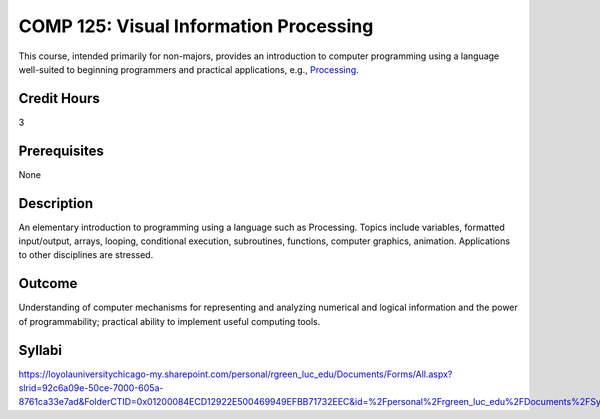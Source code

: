 .. index:: visual information processing

COMP 125: Visual Information Processing
=======================================

This course, intended primarily for non-majors, provides an introduction to computer programming using a language well-suited to beginning programmers and practical applications, e.g., `Processing <https://processing.org>`_.

Credit Hours
-----------------------

3

Prerequisites
------------------------------

None

Description
--------------------

An elementary introduction to programming using a language such as
Processing. Topics include variables, formatted input/output, arrays,
looping, conditional execution, subroutines, functions, computer
graphics, animation. Applications to other disciplines are stressed.

Outcome
----------------------

Understanding of computer mechanisms for representing and analyzing numerical and logical information and the power of programmability; practical ability to implement useful computing tools.

Syllabi
----------------------

https://loyolauniversitychicago-my.sharepoint.com/personal/rgreen_luc_edu/Documents/Forms/All.aspx?slrid=92c6a09e-50ce-7000-605a-8761ca33e7ad&FolderCTID=0x01200084ECD12922E500469949EFBB71732EEC&id=%2Fpersonal%2Frgreen_luc_edu%2FDocuments%2FSyllabi%2FCOMP%20125

